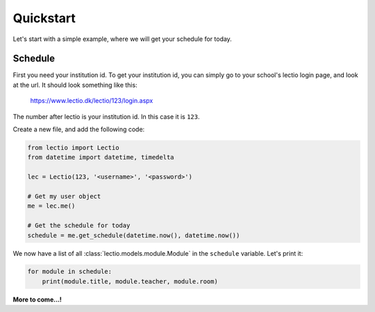 Quickstart
==========

Let's start with a simple example, where we will get your schedule for today.

Schedule
--------

First you need your institution id. To get your institution id, you can simply go to
your school's lectio login page, and look at the url. It should look something like this:

    https://www.lectio.dk/lectio/123/login.aspx

The number after lectio is your institution id. In this case it is ``123``.

Create a new file, and add the following code:

.. code-block:: python

    from lectio import Lectio
    from datetime import datetime, timedelta

    lec = Lectio(123, '<username>', '<password>')

    # Get my user object
    me = lec.me()

    # Get the schedule for today
    schedule = me.get_schedule(datetime.now(), datetime.now())

We now have a list of all :class:`lectio.models.module.Module` in the ``schedule`` variable. Let's print it:

.. code-block:: python

    for module in schedule:
        print(module.title, module.teacher, module.room)

**More to come...!**
